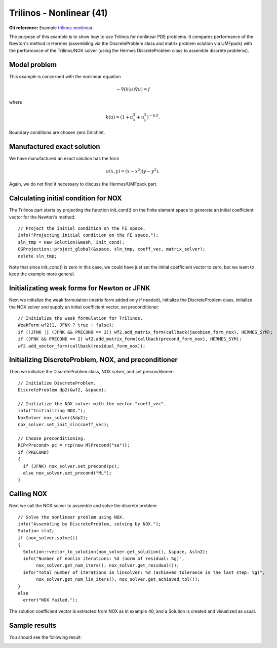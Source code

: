 Trilinos - Nonlinear (41)
-------------------------

**Git reference:** Example `trilinos-nonlinear 
<http://git.hpfem.org/hermes.git/tree/HEAD:/hermes2d/tutorial/41-trilinos-nonlinear>`_.

The purpose of this example is to show how to use Trilinos for nonlinear PDE problems. It 
compares performance of the Newton's method in Hermes (assembling via the DiscreteProblem 
class and matrix problem solution via UMFpack) with the performance of the Trilinos/NOX 
solver (using the Hermes DiscreteProblem class to assemble discrete problems).

Model problem
~~~~~~~~~~~~~

This example is concerned with the nonlinear equation 

.. math ::
    - \nabla (k(u) \nabla u) = f

where

.. math ::
    k(u) = (1 + u_x^2 + u_y^2)^{-0.5}.


Boundary conditions are chosen zero Dirichlet.

Manufactured exact solution
~~~~~~~~~~~~~~~~~~~~~~~~~~~

We have manufactured an exact solution has the form 

.. math::
    u(x, y) = (x - x^2) (y - y^2).

Again, we do not find it necessary to discuss the Hermes/UMFpack part.

Calculating initial condition for NOX
~~~~~~~~~~~~~~~~~~~~~~~~~~~~~~~~~~~~~

The Trilinos part starts by projecting the function init_cond() on the finite 
element space to generate an initial coefficient vector for the Newton's method::

    // Project the initial condition on the FE space.
    info("Projecting initial condition on the FE space.");
    sln_tmp = new Solution(&mesh, init_cond);
    OGProjection::project_global(&space, sln_tmp, coeff_vec, matrix_solver);
    delete sln_tmp;

Note that since init_cond() is zero in this case, we could have just set the initial
coefficient vector to zero, but we want to keep the example more general.

Initializating weak forms for Newton or JFNK
~~~~~~~~~~~~~~~~~~~~~~~~~~~~~~~~~~~~~~~~~~~~

Next we initialize the weak formulation (matrix form added only if needed), initialize
the DiscreteProblem class, initialize the NOX solver and supply an initial coefficient vector, 
set preconditioner::

    // Initialize the weak formulation for Trilinos.
    WeakForm wf2(1, JFNK ? true : false);
    if (!JFNK || (JFNK && PRECOND == 1)) wf2.add_matrix_form(callback(jacobian_form_nox), HERMES_SYM);
    if (JFNK && PRECOND == 2) wf2.add_matrix_form(callback(precond_form_nox), HERMES_SYM);
    wf2.add_vector_form(callback(residual_form_nox));

Initializing DiscreteProblem, NOX, and preconditioner
~~~~~~~~~~~~~~~~~~~~~~~~~~~~~~~~~~~~~~~~~~~~~~~~~~~~~

Then we initialize the DiscreteProblem class, NOX solver, and set preconditioner::

    // Initialize DiscreteProblem.
    DiscreteProblem dp2(&wf2, &space);

    // Initialize the NOX solver with the vector "coeff_vec".
    info("Initializing NOX.");
    NoxSolver nox_solver(&dp2);
    nox_solver.set_init_sln(coeff_vec);

    // Choose preconditioning.
    RCP<Precond> pc = rcp(new MlPrecond("sa"));
    if (PRECOND)
    {
      if (JFNK) nox_solver.set_precond(pc);
      else nox_solver.set_precond("ML");
    }

Calling NOX
~~~~~~~~~~~

Next we call the NOX solver to assemble and solve the discrete problem::

    // Solve the nonlinear problem using NOX.
    info("Assembling by DiscreteProblem, solving by NOX.");
    Solution sln2;
    if (nox_solver.solve())
    {
      Solution::vector_to_solution(nox_solver.get_solution(), &space, &sln2);
      info("Number of nonlin iterations: %d (norm of residual: %g)", 
           nox_solver.get_num_iters(), nox_solver.get_residual());
      info("Total number of iterations in linsolver: %d (achieved tolerance in the last step: %g)", 
           nox_solver.get_num_lin_iters(), nox_solver.get_achieved_tol());
    }
    else
      error("NOX failed.");


The solution coefficient vector is extracted from NOX as in example 40, and 
a Solution is created and visualized as usual.

Sample results
~~~~~~~~~~~~~~

You should see the following result:

.. image:: 41/1.png
   :align: center
   :width: 800
   :alt: Sample result